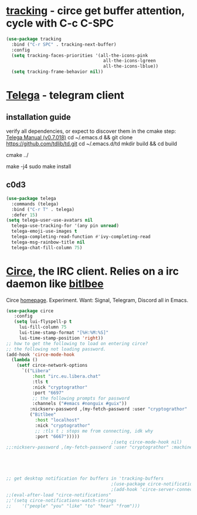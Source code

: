 * [[https://github.com/emacs-circe/circe/wiki/Tracking][tracking]] - circe get buffer attention, cycle with C-c C-SPC
#+begin_src emacs-lisp
  (use-package tracking
    :bind ("C-r SPC" . tracking-next-buffer)
    :config
    (setq tracking-faces-priorities '(all-the-icons-pink
                                       all-the-icons-lgreen
                                       all-the-icons-lblue))
    (setq tracking-frame-behavior nil))
#+end_src
* [[https://github.com/zevlg/telega.el][Telega]] - telegram client
** installation guide
verify all dependencies, or expect to discover them in the cmake step: [[https://zevlg.github.io/telega.el/][Telega Manual (v0.7.018)]]
cd ~/.emacs.d && git clone https://github.com/tdlib/td.git
cd ~/.emacs.d/td
mkdir build && cd build
 # this will reveal missing dependencies
cmake ../
# use as many cores as available, takes a couple mins
make -j4
sudo make install
** c0d3
#+begin_src emacs-lisp
  (use-package telega
    :commands (telega)
    :bind ("C-r T" . telega)
    :defer 15)
  (setq telega-user-use-avatars nil
    telega-use-tracking-for '(any pin unread)
    telega-emoji-use-images t
    telega-completing-read-function #'ivy-completing-read
    telega-msg-rainbow-title nil
    telega-chat-fill-column 75)
#+end_src
* [[https://github.com/emacs-circe/circe][Circe]], the IRC client. Relies on a irc daemon like [[https://www.bitlbee.org/user-guide.html][bitlbee]]
Circe [[https://www.nongnu.org/circe/][homepage]].
Experiment. Want: Signal, Telegram, Discord all in Emacs.
#+begin_src emacs-lisp
  (use-package circe
     :config
     (setq lui-flyspell-p t
       lui-fill-column 75
       lui-time-stamp-format "[%H:%M:%S]"
       lui-time-stamp-position 'right))
  ;; how to get the following to load on entering circe?
  ;; the following not loading password.
  (add-hook 'circe-mode-hook
    (lambda ()
      (setf circe-network-options
        `(("Libera"
            :host "irc.eu.libera.chat"
            :tls t
            :nick "cryptograthor"
            :port "6697"
            ;; the following prompts for password
            :channels ("#emacs #nonguix #guix"))
           :nickserv-password ,(my-fetch-password :user "cryptograthor" :machine "irc.libera.chat")
           ("Bitlbee"
             :host "localhost"
             :nick "cryptograthor"
             ;; :tls t ; stops me from connecting, idk why
             :port "6667")))))
                                          ;(setq circe-mode-hook nil)
  ;;:nickserv-password ,(my-fetch-password :user "cryptograthor" :machine "bitlbee")





  ;; get desktop notification for buffers in 'tracking-buffers
                                          ;(use-package circe-notifications)
                                          ;(add-hook 'circe-server-connected-hook 'enable-circe-notifications)
  ;;(eval-after-load "circe-notifications"
  ;;'(setq circe-notifications-watch-strings
  ;;    '("people" "you" "like" "to" "hear" "from")))
#+end_src
